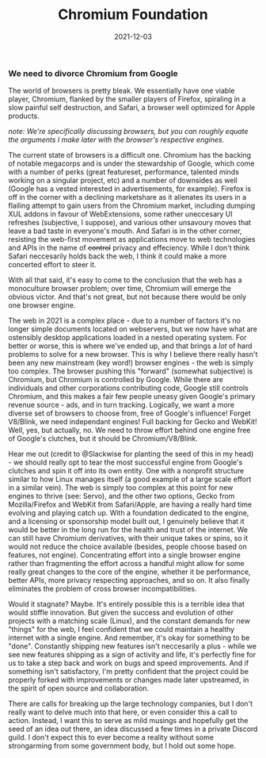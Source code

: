 #+title: Chromium Foundation
#+date: 2021-12-03

*** We need to divorce Chromium from Google

The world of browsers is pretty bleak. We essentially have one viable player, Chromium,
flanked by the smaller players of Firefox, spiraling in a slow painful self destruction,
and Safari, a browser well optimized for Apple products.

/note: We're specifically discussing browsers, but you can roughly equate the arguments I make later with the browser's respective engines./

The current state of browsers is a difficult one. Chromium has the backing of notable
megacorps and is under the stewardship of Google, which come with a number of perks
(great featureset, performance, talented minds working on a singular project, etc)
and a number of downsides as well (Google has a vested interested in advertisements, for example).
Firefox is off in the corner with a declining marketshare as it alienates its users
in a flailing attempt to gain users from the Chromium market, including dumping XUL addons
in favour of WebExtensions, some rather uneccesary UI refreshes (subjective, I suppose),
and various other unsavoury moves that leave a bad taste in everyone's mouth. And Safari
is in the other corner, resisting the web-first movement as applications move to web technologies
and APIs in the name of +control+ privacy and effeciency. While I don't think Safari neccesarily
holds back the web, I think it could make a more concerted effort to steer it.

With all that said, it's easy to come to the conclusion that the web has a monoculture browser
problem; over time, Chromium will emerge the obvious victor. And that's not great, but not because
there would be only one browser engine.

The web in 2021 is a complex place - due to a number of factors it's no longer simple documents located on
webservers, but we now have what are ostensibly desktop applications loaded in a nested operating system. For better or worse, 
this is where we've ended up, and that brings a /lot/ of hard problems to solve for a new browser. This is 
why I believe there really hasn't been any new mainstream (key word!) browser engines - the web is simply
too complex. The browser pushing this "forward" (somewhat subjective) is Chromium, but Chromium is controlled 
by Google. While there are individuals and other corporations contributing code, Google still controls Chromium, and
this makes a fair few people uneasy given Google's primary revenue source - ads, and in turn tracking. Logically,
we want a more diverse set of browsers to choose from, free of Google's influence! Forget V8/Blink, we need
independant engines! Full backing for Gecko and WebKit! Well, yes, but actually, no. We need to throw
effort behind one engine free of Google's clutches, but it should be Chromium/V8/Blink.

Hear me out (credit to @Slackwise for planting the seed of this in my head) - we should really opt to tear the most successful
engine from Google's clutches and spin it off into its own entity. One with a nonprofit structure similar
to how Linux manages itself (a good example of a large scale effort in a similar vein). The web is simply
too complex at this point for new engines to thrive (see: Servo), and the other two options, Gecko from Mozilla/Firefox
and WebKit from Safari/Apple, are having a really hard time evolving and playing catch up. With a foundation dedicated to the
engine, and a licensing or sponsorship model built out, I genuinely believe that it would be better
in the long run for the health and trust of the internet. We can still have Chromium derivatives, with
their unique takes or spins, so it would not reduce the choice available (besides, people choose based on features, not engine). 
Concentrating effort into a single browser engine rather than fragmenting the effort across a handful might allow
for some really great changes to the core of the engine, whether it be performance, better APIs, more privacy 
respecting approaches, and so on. It also finally eliminates the problem of cross browser incompatibilities.

Would it stagnate? Maybe. It's entirely possible this is a terrible idea that would stiffle innovation. But
given the success and evolution of other projects with a matching scale (Linux), and the constant demands
for new "things" for the web, I feel confident that we could maintain a healthy internet with a single engine.
And remember, it's okay for something to be "done". Constantly shipping new features isn't neccesarily a plus -
while we see new features shipping as a sign of activity and life, it's perfectly fine for us to take a step back
and work on bugs and speed improvements. And if something isn't satisfactory, I'm pretty confident that the
project could be properly forked with improvements or changes made later upstreamed, in the spirit of open
source and collaboration.

There are calls for breaking up the large technology companies, but I don't really want to delve much
into that here, or even consider this a call to action. Instead, I want this to serve as mild musings and
hopefully get the seed of an idea out there, an idea discussed a few times in a private Discord guild. I don't
expect this to ever become a reality without some strongarming from some government body, but I hold out some
hope.